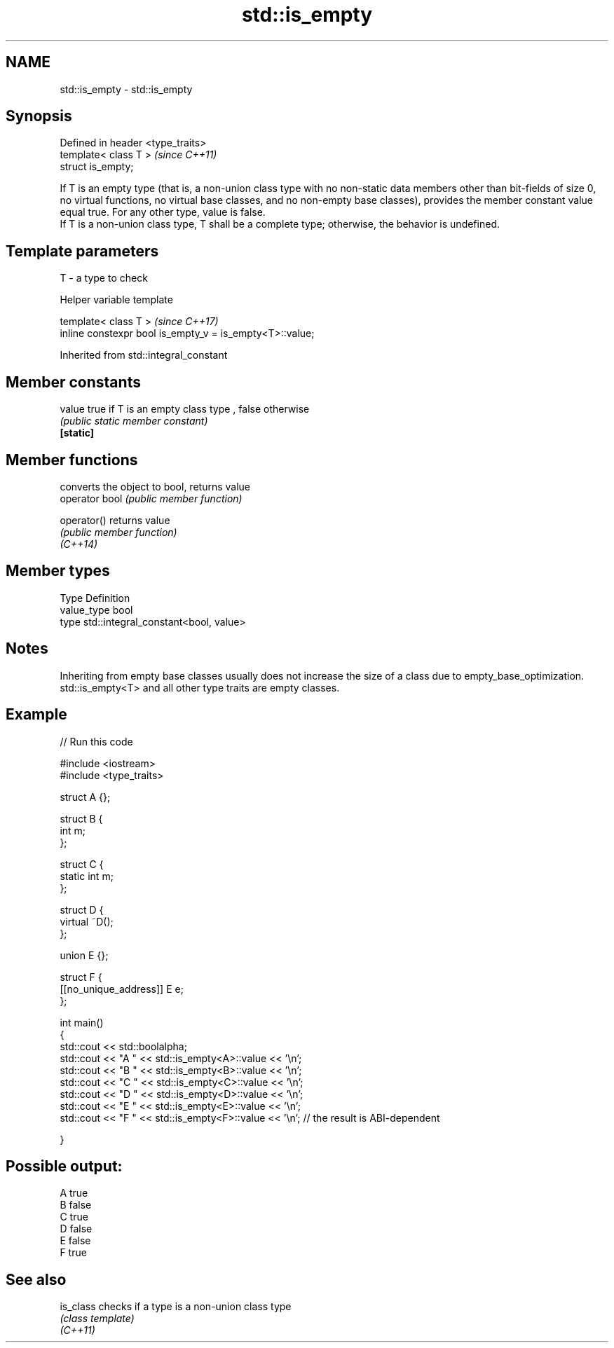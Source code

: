 .TH std::is_empty 3 "2020.03.24" "http://cppreference.com" "C++ Standard Libary"
.SH NAME
std::is_empty \- std::is_empty

.SH Synopsis

  Defined in header <type_traits>
  template< class T >              \fI(since C++11)\fP
  struct is_empty;

  If T is an empty type (that is, a non-union class type with no non-static data members other than bit-fields of size 0, no virtual functions, no virtual base classes, and no non-empty base classes), provides the member constant value equal true. For any other type, value is false.
  If T is a non-union class type, T shall be a complete type; otherwise, the behavior is undefined.

.SH Template parameters


  T - a type to check


  Helper variable template


  template< class T >                                     \fI(since C++17)\fP
  inline constexpr bool is_empty_v = is_empty<T>::value;


  Inherited from std::integral_constant


.SH Member constants



  value    true if T is an empty class type , false otherwise
           \fI(public static member constant)\fP
  \fB[static]\fP


.SH Member functions


                converts the object to bool, returns value
  operator bool \fI(public member function)\fP

  operator()    returns value
                \fI(public member function)\fP
  \fI(C++14)\fP


.SH Member types


  Type       Definition
  value_type bool
  type       std::integral_constant<bool, value>


.SH Notes

  Inheriting from empty base classes usually does not increase the size of a class due to empty_base_optimization.
  std::is_empty<T> and all other type traits are empty classes.

.SH Example

  
// Run this code

    #include <iostream>
    #include <type_traits>

    struct A {};

    struct B {
        int m;
    };

    struct C {
        static int m;
    };

    struct D {
        virtual ~D();
    };

    union E {};

    struct F {
        [[no_unique_address]] E e;
    };

    int main()
    {
        std::cout << std::boolalpha;
        std::cout << "A " << std::is_empty<A>::value << '\\n';
        std::cout << "B " << std::is_empty<B>::value << '\\n';
        std::cout << "C " << std::is_empty<C>::value << '\\n';
        std::cout << "D " << std::is_empty<D>::value << '\\n';
        std::cout << "E " << std::is_empty<E>::value << '\\n';
        std::cout << "F " << std::is_empty<F>::value << '\\n'; // the result is ABI-dependent

    }

.SH Possible output:

    A true
    B false
    C true
    D false
    E false
    F true


.SH See also



  is_class checks if a type is a non-union class type
           \fI(class template)\fP
  \fI(C++11)\fP




